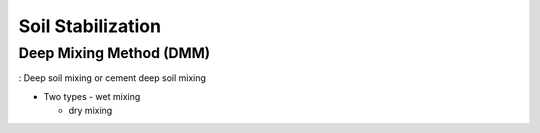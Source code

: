 Soil Stabilization
===================


Deep Mixing Method (DMM)
------------------------
: Deep soil mixing or cement deep soil mixing


- Two types
  - wet mixing
  
  - dry mixing

